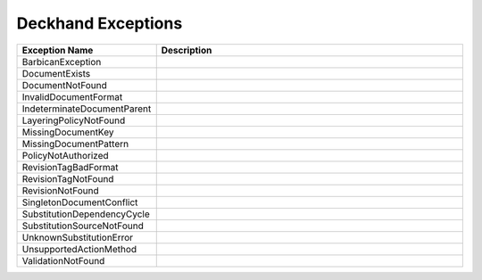 ..
  Copyright 2017 AT&T Intellectual Property.
  All Rights Reserved.

  Licensed under the Apache License, Version 2.0 (the "License"); you may
  not use this file except in compliance with the License. You may obtain
  a copy of the License at

      http://www.apache.org/licenses/LICENSE-2.0

  Unless required by applicable law or agreed to in writing, software
  distributed under the License is distributed on an "AS IS" BASIS, WITHOUT
  WARRANTIES OR CONDITIONS OF ANY KIND, either express or implied. See the
  License for the specific language governing permissions and limitations
  under the License.

Deckhand Exceptions
===================


.. list-table::
  :widths: 5 50
  :header-rows: 1

  * - Exception Name
    - Description
  * - BarbicanException
    - .. autoexception:: deckhand.errors.BarbicanException
         :members:
         :show-inheritance:
         :undoc-members:
  * - DocumentExists
    - .. autoexception:: deckhand.errors.DocumentExists
         :members:
         :show-inheritance:
         :undoc-members:
  * - DocumentNotFound
    - .. autoexception:: deckhand.errors.DocumentNotFound
         :members:
         :show-inheritance:
         :undoc-members:
  * - InvalidDocumentFormat
    - .. autoexception:: deckhand.errors.InvalidDocumentFormat
         :members:
         :show-inheritance:
         :undoc-members:
  * - IndeterminateDocumentParent
    - .. autoexception:: deckhand.errors.IndeterminateDocumentParent
         :members:
         :show-inheritance:
         :undoc-members:
  * - LayeringPolicyNotFound
    - .. autoexception:: deckhand.errors.LayeringPolicyNotFound
         :members:
         :show-inheritance:
         :undoc-members:
  * - MissingDocumentKey
    - .. autoexception:: deckhand.errors.MissingDocumentKey
         :members:
         :show-inheritance:
         :undoc-members:
  * - MissingDocumentPattern
    - .. autoexception:: deckhand.errors.MissingDocumentPattern
         :members:
         :show-inheritance:
         :undoc-members:
  * - PolicyNotAuthorized
    - .. autoexception:: deckhand.errors.PolicyNotAuthorized
         :members:
         :show-inheritance:
         :undoc-members:
  * - RevisionTagBadFormat
    - .. autoexception:: deckhand.errors.RevisionTagBadFormat
         :members:
         :show-inheritance:
         :undoc-members:
  * - RevisionTagNotFound
    - .. autoexception:: deckhand.errors.RevisionTagNotFound
         :members:
         :show-inheritance:
         :undoc-members:
  * - RevisionNotFound
    - .. autoexception:: deckhand.errors.RevisionNotFound
         :members:
         :show-inheritance:
         :undoc-members:
  * - SingletonDocumentConflict
    - .. autoexception:: deckhand.errors.SingletonDocumentConflict
         :members:
         :show-inheritance:
         :undoc-members:
  * - SubstitutionDependencyCycle
    - .. autoexception:: deckhand.errors.SubstitutionDependencyCycle
         :members:
         :show-inheritance:
         :undoc-members:
  * - SubstitutionSourceNotFound
    - .. autoexception:: deckhand.errors.SubstitutionSourceNotFound
         :members:
         :show-inheritance:
         :undoc-members:
  * - UnknownSubstitutionError
    - .. autoexception:: deckhand.errors.UnknownSubstitutionError
         :members:
         :show-inheritance:
         :undoc-members:
  * - UnsupportedActionMethod
    - .. autoexception:: deckhand.errors.UnsupportedActionMethod
         :members:
         :show-inheritance:
         :undoc-members:
  * - ValidationNotFound
    - .. autoexception:: deckhand.errors.ValidationNotFound
         :members:
         :show-inheritance:
         :undoc-members:
